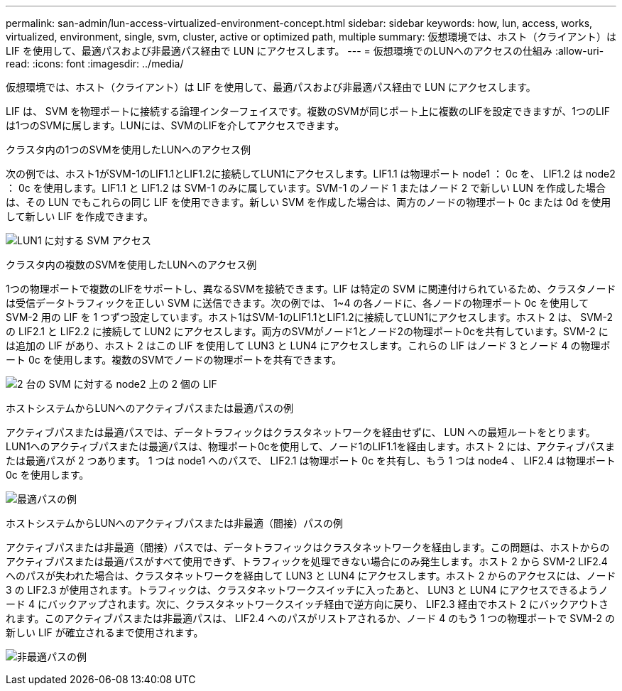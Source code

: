 ---
permalink: san-admin/lun-access-virtualized-environment-concept.html 
sidebar: sidebar 
keywords: how, lun, access, works, virtualized, environment, single, svm, cluster, active or optimized path, multiple 
summary: 仮想環境では、ホスト（クライアント）は LIF を使用して、最適パスおよび非最適パス経由で LUN にアクセスします。 
---
= 仮想環境でのLUNへのアクセスの仕組み
:allow-uri-read: 
:icons: font
:imagesdir: ../media/


[role="lead"]
仮想環境では、ホスト（クライアント）は LIF を使用して、最適パスおよび非最適パス経由で LUN にアクセスします。

LIF は、 SVM を物理ポートに接続する論理インターフェイスです。複数のSVMが同じポート上に複数のLIFを設定できますが、1つのLIFは1つのSVMに属します。LUNには、SVMのLIFを介してアクセスできます。

.クラスタ内の1つのSVMを使用したLUNへのアクセス例
次の例では、ホスト1がSVM-1のLIF1.1とLIF1.2に接続してLUN1にアクセスします。LIF1.1 は物理ポート node1 ： 0c を、 LIF1.2 は node2 ： 0c を使用します。LIF1.1 と LIF1.2 は SVM-1 のみに属しています。SVM-1 のノード 1 またはノード 2 で新しい LUN を作成した場合は、その LUN でもこれらの同じ LIF を使用できます。新しい SVM を作成した場合は、両方のノードの物理ポート 0c または 0d を使用して新しい LIF を作成できます。

image:bsag-c-mode-1-lif-belongs-1-vs.gif["LUN1 に対する SVM アクセス"]

.クラスタ内の複数のSVMを使用したLUNへのアクセス例
1つの物理ポートで複数のLIFをサポートし、異なるSVMを接続できます。LIF は特定の SVM に関連付けられているため、クラスタノードは受信データトラフィックを正しい SVM に送信できます。次の例では、 1~4 の各ノードに、各ノードの物理ポート 0c を使用して SVM-2 用の LIF を 1 つずつ設定しています。ホスト1はSVM-1のLIF1.1とLIF1.2に接続してLUN1にアクセスします。ホスト 2 は、 SVM-2 の LIF2.1 と LIF2.2 に接続して LUN2 にアクセスします。両方のSVMがノード1とノード2の物理ポート0cを共有しています。SVM-2 には追加の LIF があり、ホスト 2 はこの LIF を使用して LUN3 と LUN4 にアクセスします。これらの LIF はノード 3 とノード 4 の物理ポート 0c を使用します。複数のSVMでノードの物理ポートを共有できます。

image:bsag-c-mode-multiple-lifs-vservers.gif["2 台の SVM に対する node2 上の 2 個の LIF"]

.ホストシステムからLUNへのアクティブパスまたは最適パスの例
アクティブパスまたは最適パスでは、データトラフィックはクラスタネットワークを経由せずに、 LUN への最短ルートをとります。LUN1へのアクティブパスまたは最適パスは、物理ポート0cを使用して、ノード1のLIF1.1を経由します。ホスト 2 には、アクティブパスまたは最適パスが 2 つあります。 1 つは node1 へのパスで、 LIF2.1 は物理ポート 0c を共有し、もう 1 つは node4 、 LIF2.4 は物理ポート 0c を使用します。

image:bsag-c-mode-unoptimized-path.gif["最適パスの例"]

.ホストシステムからLUNへのアクティブパスまたは非最適（間接）パスの例
アクティブパスまたは非最適（間接）パスでは、データトラフィックはクラスタネットワークを経由します。この問題は、ホストからのアクティブパスまたは最適パスがすべて使用できず、トラフィックを処理できない場合にのみ発生します。ホスト 2 から SVM-2 LIF2.4 へのパスが失われた場合は、クラスタネットワークを経由して LUN3 と LUN4 にアクセスします。ホスト 2 からのアクセスには、ノード 3 の LIF2.3 が使用されます。トラフィックは、クラスタネットワークスイッチに入ったあと、 LUN3 と LUN4 にアクセスできるようノード 4 にバックアップされます。次に、クラスタネットワークスイッチ経由で逆方向に戻り、 LIF2.3 経由でホスト 2 にバックアウトされます。このアクティブパスまたは非最適パスは、 LIF2.4 へのパスがリストアされるか、ノード 4 のもう 1 つの物理ポートで SVM-2 の新しい LIF が確立されるまで使用されます。

image:bsag-c-mode-optimized-path.gif["非最適パスの例"]
